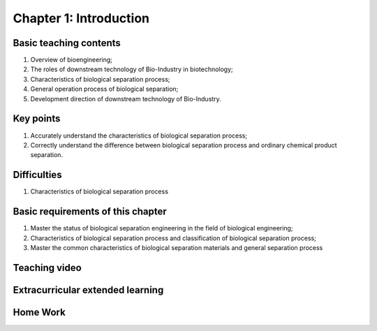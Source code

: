 Chapter 1: Introduction
================================

Basic teaching contents
--------------------------------

1. Overview of bioengineering;
2. The roles of downstream technology of Bio-Industry in biotechnology; 
3. Characteristics of biological separation process; 
4. General operation process of biological separation; 
5. Development direction of downstream technology of Bio-Industry. 

Key points
-----------------------

1. Accurately understand the characteristics of biological separation process; 
2. Correctly understand the difference between biological separation process and ordinary chemical product separation.

 
Difficulties
--------------------------------------------

1. Characteristics of biological separation process 

Basic requirements of this chapter
----------------------------------------------------------

1. Master the status of biological separation engineering in the field of biological engineering; 
2. Characteristics of biological separation process and classification of biological separation process; 
3. Master the common characteristics of biological separation materials and general separation process

Teaching video 
---------------------------------------------



Extracurricular extended learning
-------------------------------------------------------




Home Work
-----------------------------------------------------------




